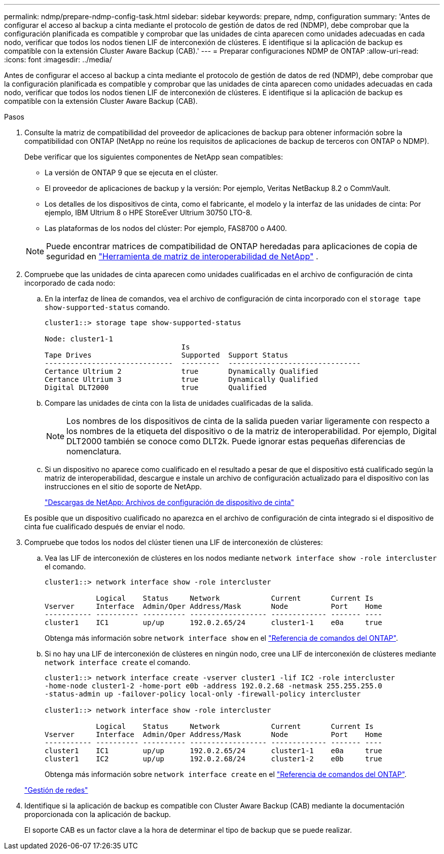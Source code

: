 ---
permalink: ndmp/prepare-ndmp-config-task.html 
sidebar: sidebar 
keywords: prepare, ndmp, configuration 
summary: 'Antes de configurar el acceso al backup a cinta mediante el protocolo de gestión de datos de red (NDMP), debe comprobar que la configuración planificada es compatible y comprobar que las unidades de cinta aparecen como unidades adecuadas en cada nodo, verificar que todos los nodos tienen LIF de interconexión de clústeres. E identifique si la aplicación de backup es compatible con la extensión Cluster Aware Backup (CAB).' 
---
= Preparar configuraciones NDMP de ONTAP
:allow-uri-read: 
:icons: font
:imagesdir: ../media/


[role="lead"]
Antes de configurar el acceso al backup a cinta mediante el protocolo de gestión de datos de red (NDMP), debe comprobar que la configuración planificada es compatible y comprobar que las unidades de cinta aparecen como unidades adecuadas en cada nodo, verificar que todos los nodos tienen LIF de interconexión de clústeres. E identifique si la aplicación de backup es compatible con la extensión Cluster Aware Backup (CAB).

.Pasos
. Consulte la matriz de compatibilidad del proveedor de aplicaciones de backup para obtener información sobre la compatibilidad con ONTAP (NetApp no reúne los requisitos de aplicaciones de backup de terceros con ONTAP o NDMP).
+
Debe verificar que los siguientes componentes de NetApp sean compatibles:

+
--
** La versión de ONTAP 9 que se ejecuta en el clúster.
** El proveedor de aplicaciones de backup y la versión: Por ejemplo, Veritas NetBackup 8.2 o CommVault.
** Los detalles de los dispositivos de cinta, como el fabricante, el modelo y la interfaz de las unidades de cinta: Por ejemplo, IBM Ultrium 8 o HPE StoreEver Ultrium 30750 LTO-8.
** Las plataformas de los nodos del clúster: Por ejemplo, FAS8700 o A400.


--
+

NOTE: Puede encontrar matrices de compatibilidad de ONTAP heredadas para aplicaciones de copia de seguridad en https://mysupport.netapp.com/matrix["Herramienta de matriz de interoperabilidad de NetApp"^] .

. Compruebe que las unidades de cinta aparecen como unidades cualificadas en el archivo de configuración de cinta incorporado de cada nodo:
+
.. En la interfaz de línea de comandos, vea el archivo de configuración de cinta incorporado con el `storage tape show-supported-status` comando.
+
....
cluster1::> storage tape show-supported-status

Node: cluster1-1
                                Is
Tape Drives                     Supported  Support Status
------------------------------  ---------  -------------------------------
Certance Ultrium 2              true       Dynamically Qualified
Certance Ultrium 3              true       Dynamically Qualified
Digital DLT2000                 true       Qualified
....
.. Compare las unidades de cinta con la lista de unidades cualificadas de la salida.
+
[NOTE]
====
Los nombres de los dispositivos de cinta de la salida pueden variar ligeramente con respecto a los nombres de la etiqueta del dispositivo o de la matriz de interoperabilidad. Por ejemplo, Digital DLT2000 también se conoce como DLT2k. Puede ignorar estas pequeñas diferencias de nomenclatura.

====
.. Si un dispositivo no aparece como cualificado en el resultado a pesar de que el dispositivo está cualificado según la matriz de interoperabilidad, descargue e instale un archivo de configuración actualizado para el dispositivo con las instrucciones en el sitio de soporte de NetApp.
+
http://mysupport.netapp.com/NOW/download/tools/tape_config["Descargas de NetApp: Archivos de configuración de dispositivo de cinta"^]

+
Es posible que un dispositivo cualificado no aparezca en el archivo de configuración de cinta integrado si el dispositivo de cinta fue cualificado después de enviar el nodo.



. Compruebe que todos los nodos del clúster tienen una LIF de interconexión de clústeres:
+
.. Vea las LIF de interconexión de clústeres en los nodos mediante `network interface show -role intercluster` el comando.
+
[listing]
----
cluster1::> network interface show -role intercluster

            Logical    Status     Network            Current       Current Is
Vserver     Interface  Admin/Oper Address/Mask       Node          Port    Home
----------- ---------- ---------- ------------------ ------------- ------- ----
cluster1    IC1        up/up      192.0.2.65/24      cluster1-1    e0a     true
----
+
Obtenga más información sobre `network interface show` en el link:https://docs.netapp.com/us-en/ontap-cli/network-interface-show.html["Referencia de comandos del ONTAP"^].

.. Si no hay una LIF de interconexión de clústeres en ningún nodo, cree una LIF de interconexión de clústeres mediante `network interface create` el comando.
+
[listing]
----
cluster1::> network interface create -vserver cluster1 -lif IC2 -role intercluster
-home-node cluster1-2 -home-port e0b -address 192.0.2.68 -netmask 255.255.255.0
-status-admin up -failover-policy local-only -firewall-policy intercluster

cluster1::> network interface show -role intercluster

            Logical    Status     Network            Current       Current Is
Vserver     Interface  Admin/Oper Address/Mask       Node          Port    Home
----------- ---------- ---------- ------------------ ------------- ------- ----
cluster1    IC1        up/up      192.0.2.65/24      cluster1-1    e0a     true
cluster1    IC2        up/up      192.0.2.68/24      cluster1-2    e0b     true
----
+
Obtenga más información sobre `network interface create` en el link:https://docs.netapp.com/us-en/ontap-cli/network-interface-create.html["Referencia de comandos del ONTAP"^].

+
link:../networking/networking_reference.html["Gestión de redes"]



. Identifique si la aplicación de backup es compatible con Cluster Aware Backup (CAB) mediante la documentación proporcionada con la aplicación de backup.
+
El soporte CAB es un factor clave a la hora de determinar el tipo de backup que se puede realizar.


